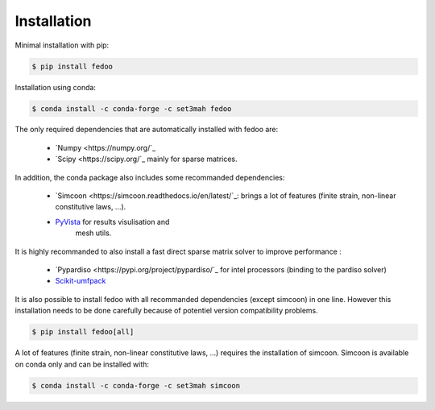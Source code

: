 Installation
=================================

Minimal installation with pip:

.. code-block:: none

    $ pip install fedoo


Installation using conda: 

.. code-block:: none

    $ conda install -c conda-forge -c set3mah fedoo


The only required dependencies that are automatically installed with fedoo are:

    * `Numpy <https://numpy.org/`_
    
    * `Scipy <https://scipy.org/`_ mainly for sparse matrices. 

In addition, the conda package also includes some recommanded dependencies:

    * `Simcoon <https://simcoon.readthedocs.io/en/latest/`_: brings a lot of features (finite strain, non-linear constitutive laws, ...).

    * `PyVista <https://docs.pyvista.org/version/stable/>`_ for results visulisation and 
        mesh utils.
        
It is highly recommanded to also install a fast direct sparse matrix solver
to improve performance :

    * `Pypardiso <https://pypi.org/project/pypardiso/`_ for intel processors (binding to the pardiso solver)

    * `Scikit-umfpack <https://scikit-umfpack.github.io/scikit-umfpack/>`_ 


It is also possible to install fedoo with all recommanded dependencies (except simcoon)
in one line. However this installation needs to be done carefully because of potentiel 
version compatibility problems. 

.. code-block:: none

    $ pip install fedoo[all]
    

A lot of features (finite strain, non-linear constitutive laws, ...) requires the installation of simcoon.
Simcoon is available on conda only and can be installed with:

.. code-block:: none

    $ conda install -c conda-forge -c set3mah simcoon
